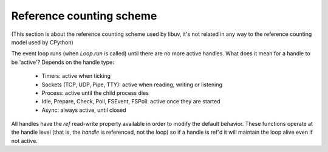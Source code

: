 .. _refcount:


*************************
Reference counting scheme
*************************

(This section is about the reference counting scheme used by libuv, it's not related in any
way to the reference counting model used by CPython)

The event loop runs (when `Loop.run` is called) until there are no more active handles. What
does it mean for a handle to be 'active'? Depends on the handle type:

 * Timers: active when ticking
 * Sockets (TCP, UDP, Pipe, TTY): active when reading, writing or listening
 * Process: active until the child process dies
 * Idle, Prepare, Check, Poll, FSEvent, FSPoll: active once they are started
 * Async: always active, until closed

All handles have the `ref` read-write property available in order to modify the default behavior.
These functions operate at the handle level (that is, the *handle* is referenced, not the loop) so if a
handle is ref'd it will maintain the loop alive even if not active.

